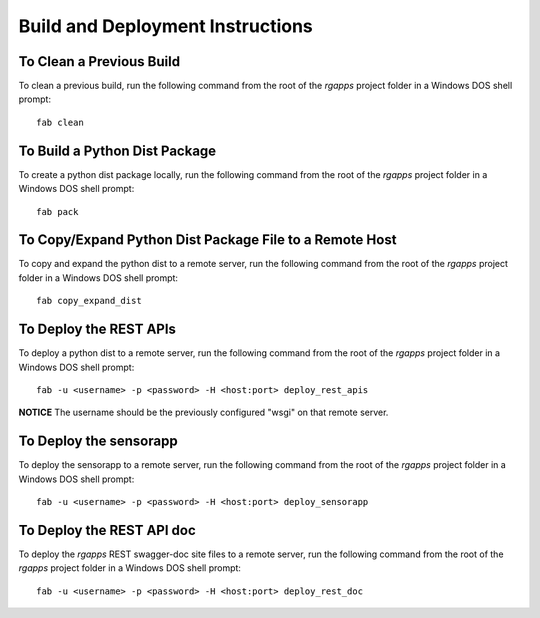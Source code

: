 =================================
Build and Deployment Instructions
=================================

To Clean a Previous Build
-------------------------

To clean a previous build, run the following command from the root
of the *rgapps* project folder in a Windows DOS shell prompt::

    fab clean

To Build a Python Dist Package
------------------------------

To create a python dist package locally, run the following command from the
root of the *rgapps* project folder in a Windows DOS shell prompt::

    fab pack

To Copy/Expand Python Dist Package File to a Remote Host
--------------------------------------------------------

To copy and expand the python dist to a remote server, run the
following command from the root of the *rgapps* project folder in a
Windows DOS shell prompt::

    fab copy_expand_dist

To Deploy the REST APIs
-----------------------

To deploy a python dist to a remote server, run the following command from
the root of the *rgapps* project folder in a Windows DOS shell prompt::

    fab -u <username> -p <password> -H <host:port> deploy_rest_apis

**NOTICE** The username should be the previously configured "wsgi" on that
remote server.

To Deploy the sensorapp
-----------------------

To deploy the sensorapp to a remote server, run the following command from
the root of the *rgapps* project folder in a Windows DOS shell prompt::

    fab -u <username> -p <password> -H <host:port> deploy_sensorapp


To Deploy the REST API doc
--------------------------

To deploy the *rgapps* REST swagger-doc site files to a remote server,
run the following command from the root of the *rgapps* project folder in
a Windows DOS shell prompt::

    fab -u <username> -p <password> -H <host:port> deploy_rest_doc
